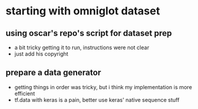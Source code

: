 * starting with omniglot dataset
** using oscar's repo's script for dataset prep 
- a bit tricky getting it to run, instructions were not clear
- just add his copyright
** prepare a data generator
- getting things in order was tricky, but i think my implementation is more efficient
- tf.data with keras is a pain, better use keras' native sequence stuff
